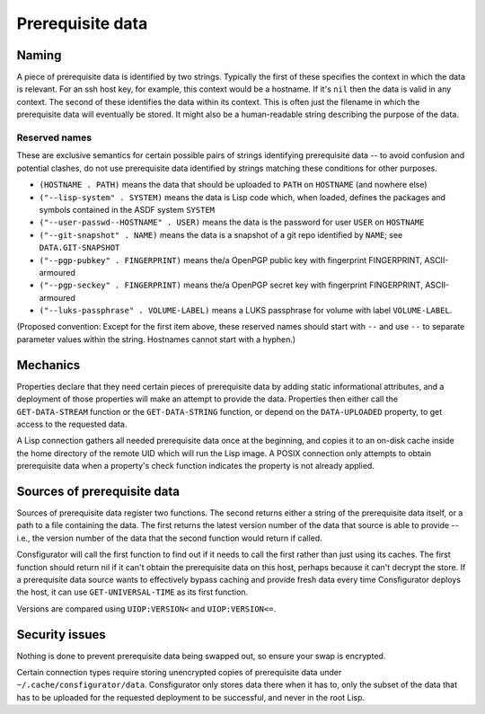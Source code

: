Prerequisite data
=================

Naming
------

A piece of prerequisite data is identified by two strings.  Typically the
first of these specifies the context in which the data is relevant.  For an
ssh host key, for example, this context would be a hostname.  If it's ``nil``
then the data is valid in any context.  The second of these identifies the
data within its context.  This is often just the filename in which the
prerequisite data will eventually be stored.  It might also be a
human-readable string describing the purpose of the data.

Reserved names
~~~~~~~~~~~~~~

These are exclusive semantics for certain possible pairs of strings
identifying prerequisite data -- to avoid confusion and potential clashes, do
not use prerequisite data identified by strings matching these conditions for
other purposes.

- ``(HOSTNAME . PATH)`` means the data that should be uploaded to ``PATH`` on
  ``HOSTNAME`` (and nowhere else)

- ``("--lisp-system" . SYSTEM)`` means the data is Lisp code which, when
  loaded, defines the packages and symbols contained in the ASDF system
  ``SYSTEM``

- ``("--user-passwd--HOSTNAME" . USER)`` means the data is the password for
  user ``USER`` on ``HOSTNAME``

- ``("--git-snapshot" . NAME)`` means the data is a snapshot of a git repo
  identified by ``NAME``; see ``DATA.GIT-SNAPSHOT``

- ``("--pgp-pubkey" . FINGERPRINT)`` means the/a OpenPGP public key with
  fingerprint FINGERPRINT, ASCII-armoured

- ``("--pgp-seckey" . FINGERPRINT)`` means the/a OpenPGP secret key with
  fingerprint FINGERPRINT, ASCII-armoured

- ``("--luks-passphrase" . VOLUME-LABEL)`` means a LUKS passphrase for volume
  with label ``VOLUME-LABEL``.

(Proposed convention: Except for the first item above, these reserved names
should start with ``--`` and use ``--`` to separate parameter values within
the string.  Hostnames cannot start with a hyphen.)

Mechanics
---------

Properties declare that they need certain pieces of prerequisite data by
adding static informational attributes, and a deployment of those properties
will make an attempt to provide the data.  Properties then either call the
``GET-DATA-STREAM`` function or the ``GET-DATA-STRING`` function, or depend on
the ``DATA-UPLOADED`` property, to get access to the requested data.

A Lisp connection gathers all needed prerequisite data once at the beginning,
and copies it to an on-disk cache inside the home directory of the remote UID
which will run the Lisp image.  A POSIX connection only attempts to obtain
prerequisite data when a property's check function indicates the property is
not already applied.

Sources of prerequisite data
----------------------------

Sources of prerequisite data register two functions.  The second returns
either a string of the prerequisite data itself, or a path to a file
containing the data.  The first returns the latest version number of the data
that source is able to provide -- i.e., the version number of the data that
the second function would return if called.

Consfigurator will call the first function to find out if it needs to call the
first rather than just using its caches.  The first function should return nil
if it can't obtain the prerequisite data on this host, perhaps because it
can't decrypt the store.  If a prerequisite data source wants to effectively
bypass caching and provide fresh data every time Consfigurator deploys the
host, it can use ``GET-UNIVERSAL-TIME`` as its first function.

Versions are compared using ``UIOP:VERSION<`` and ``UIOP:VERSION<=``.

Security issues
---------------

Nothing is done to prevent prerequisite data being swapped out, so ensure your
swap is encrypted.

Certain connection types require storing unencrypted copies of prerequisite
data under ``~/.cache/consfigurator/data``.  Consfigurator only stores data
there when it has to, only the subset of the data that has to be uploaded for
the requested deployment to be successful, and never in the root Lisp.
